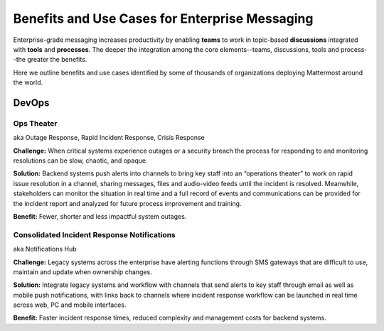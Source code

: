 ============================================================
Benefits and Use Cases for Enterprise Messaging 
============================================================

Enterprise-grade messaging increases productivity by enabling **teams** to work in topic-based **discussions** integrated with **tools** and **processes**. The deeper the integration among the core elements--teams, discussions, tools and process--the greater the benefits. 

Here we outline benefits and use cases identified by some of thousands of organizations deploying Mattermost around the world. 

DevOps
~~~~~~~~~~~~~~~~~~~~~~~~~~~~

Ops Theater 
````````````````````````````````````
aka Outage Response, Rapid Incident Response, Crisis Response 


**Challenge:** When critical systems experience outages or a security breach the process for responding to and monitoring resolutions can be slow, chaotic, and opaque. 

**Solution:** Backend systems push alerts into channels to bring key staff into an “operations theater” to work on rapid issue resolution in a channel, sharing messages, files and audio-video feeds until the incident is resolved. Meanwhile, stakeholders can monitor the situation in real time and a full record of events and communications can be provided for the incident report and analyzed for future process improvement and training. 

**Benefit:** Fewer, shorter and less impactful system outages.

Consolidated Incident Response Notifications 
```````````````````````````````````````````````
aka Notifications Hub

**Challenge:** Legacy systems across the enterprise have alerting functions through SMS gateways that are difficult to use, maintain and update when ownership changes. 

**Solution:** Integrate legacy systems and workflow with channels that send alerts to key staff through email as well as mobile push notifications, with links back to channels where incident response workflow can be launched in real time across web, PC and mobile interfaces. 

**Benefit:** Faster incident response times, reduced complexity and management costs for backend systems.
